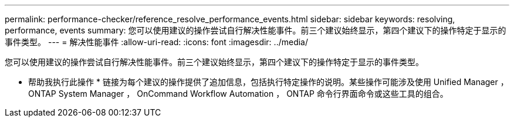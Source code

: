 ---
permalink: performance-checker/reference_resolve_performance_events.html 
sidebar: sidebar 
keywords: resolving, performance, events 
summary: 您可以使用建议的操作尝试自行解决性能事件。前三个建议始终显示，第四个建议下的操作特定于显示的事件类型。 
---
= 解决性能事件
:allow-uri-read: 
:icons: font
:imagesdir: ../media/


[role="lead"]
您可以使用建议的操作尝试自行解决性能事件。前三个建议始终显示，第四个建议下的操作特定于显示的事件类型。

* 帮助我执行此操作 * 链接为每个建议的操作提供了追加信息，包括执行特定操作的说明。某些操作可能涉及使用 Unified Manager ， ONTAP System Manager ， OnCommand Workflow Automation ， ONTAP 命令行界面命令或这些工具的组合。
